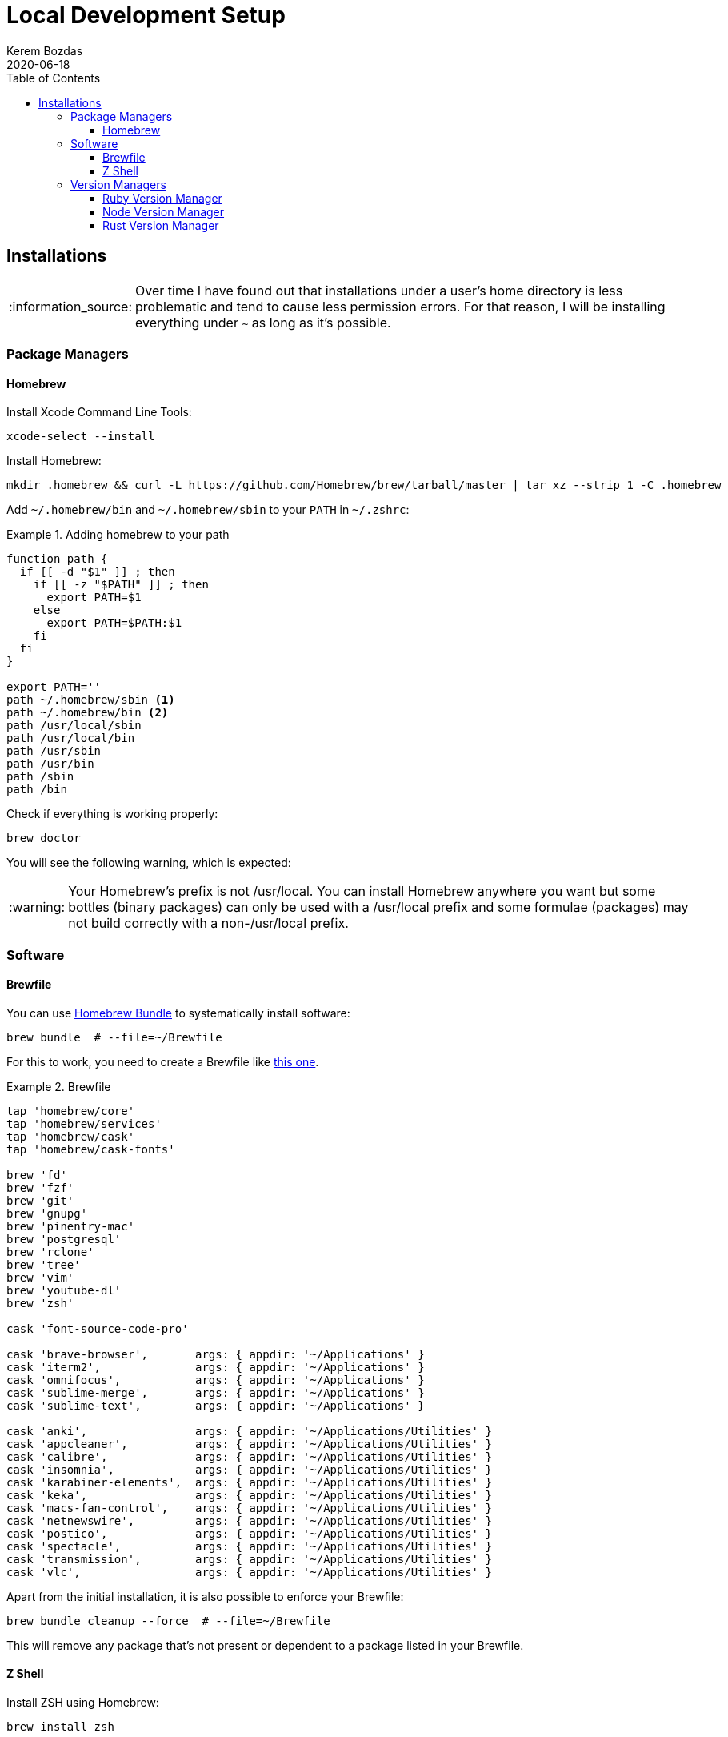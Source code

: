 = Local Development Setup
:author: Kerem Bozdas
:experimental:
:toc: left
:toclevels: 4
:icons: font
:autofit-option:
:source-highlighter: rouge
:rouge-style: github
:revdate: 2020-06-18
//:source-linenums-option:
:tip-caption: :bulb:
:note-caption: :information_source:
:important-caption: :heavy_exclamation_mark:
:caution-caption: :fire:
:warning-caption: :warning:


== Installations

[NOTE]
Over time I have found out that installations under a user's home directory
is less problematic and tend to cause less permission errors. For that reason,
I will be installing everything under `~` as long as it's possible.

=== Package Managers

==== Homebrew

Install Xcode Command Line Tools:

[source,sh]
----
xcode-select --install
----

Install Homebrew:

[source,sh]
----
mkdir .homebrew && curl -L https://github.com/Homebrew/brew/tarball/master | tar xz --strip 1 -C .homebrew
----

Add `~/.homebrew/bin` and `~/.homebrew/sbin` to your `PATH` in `~/.zshrc`:

.Adding homebrew to your path
====
[source,sh,highlight='12,13']
----
function path {
  if [[ -d "$1" ]] ; then
    if [[ -z "$PATH" ]] ; then
      export PATH=$1
    else
      export PATH=$PATH:$1
    fi
  fi
}

export PATH=''
path ~/.homebrew/sbin <1>
path ~/.homebrew/bin <2>
path /usr/local/sbin
path /usr/local/bin
path /usr/sbin
path /usr/bin
path /sbin
path /bin
----
====

Check if everything is working properly:

[source,sh]
----
brew doctor
----

You will see the following warning, which is expected:

[WARNING]
Your Homebrew's prefix is not /usr/local.
You can install Homebrew anywhere you want but some bottles (binary packages)
can only be used with a /usr/local prefix and some formulae (packages)
may not build correctly with a non-/usr/local prefix.

=== Software

==== Brewfile

You can use https://github.com/Homebrew/homebrew-bundle[Homebrew Bundle] to systematically install software:

[source,sh]
----
brew bundle  # --file=~/Brewfile
----

For this to work, you need to create a Brewfile like link:../config/Brewfile[this one].

.Brewfile
====
[source,rb]
----
tap 'homebrew/core'
tap 'homebrew/services'
tap 'homebrew/cask'
tap 'homebrew/cask-fonts'

brew 'fd'
brew 'fzf'
brew 'git'
brew 'gnupg'
brew 'pinentry-mac'
brew 'postgresql'
brew 'rclone'
brew 'tree'
brew 'vim'
brew 'youtube-dl'
brew 'zsh'

cask 'font-source-code-pro'

cask 'brave-browser',       args: { appdir: '~/Applications' }
cask 'iterm2',              args: { appdir: '~/Applications' }
cask 'omnifocus',           args: { appdir: '~/Applications' }
cask 'sublime-merge',       args: { appdir: '~/Applications' }
cask 'sublime-text',        args: { appdir: '~/Applications' }

cask 'anki',                args: { appdir: '~/Applications/Utilities' }
cask 'appcleaner',          args: { appdir: '~/Applications/Utilities' }
cask 'calibre',             args: { appdir: '~/Applications/Utilities' }
cask 'insomnia',            args: { appdir: '~/Applications/Utilities' }
cask 'karabiner-elements',  args: { appdir: '~/Applications/Utilities' }
cask 'keka',                args: { appdir: '~/Applications/Utilities' }
cask 'macs-fan-control',    args: { appdir: '~/Applications/Utilities' }
cask 'netnewswire',         args: { appdir: '~/Applications/Utilities' }
cask 'postico',             args: { appdir: '~/Applications/Utilities' }
cask 'spectacle',           args: { appdir: '~/Applications/Utilities' }
cask 'transmission',        args: { appdir: '~/Applications/Utilities' }
cask 'vlc',                 args: { appdir: '~/Applications/Utilities' }
----
====

Apart from the initial installation, it is also possible to enforce your Brewfile:

[source,sh]
----
brew bundle cleanup --force  # --file=~/Brewfile
----

This will remove any package that's not present or dependent to a package listed in your Brewfile.

==== Z Shell

Install ZSH using Homebrew:

----
brew install zsh
----

Install Antigen to manage plugins:

----
curl -L git.io/antigen > ~/.antigen.zsh
----

Get ZSH config files from my dotfiles repo:

----
curl -L https://git.io/fjgjN > ~/.zshrc
----

Switch non-admin user's shell to ZSH:

----
su - admin
sudo dscl . -create /Users/kerem UserShell /Users/kerem/.homebrew/bin/zsh <1>
----

<1> Replace `kerem` with your user

=== Version Managers

==== Ruby Version Manager

Import GPG Keys:

[source,sh]
----
gpg --keyserver hkp://keys.gnupg.net \
    --recv-keys 409B6B1796C275462A1703113804BB82D39DC0E3 7D2BAF1CF37B13E2069D6956105BD0E739499BDB
----

Download the Installer:

[source,sh]
----
\curl -O https://raw.githubusercontent.com/rvm/rvm/master/binscripts/rvm-installer
\curl -O https://raw.githubusercontent.com/rvm/rvm/master/binscripts/rvm-installer.asc
----

Verify Installer Signature:

[source,sh]
----
gpg --verify rvm-installer.asc
----

Run the Installer:

[source,sh]
----
bash rvm-installer --branch stable --ignore-dotfiles
----

Load RVM into shell session (update `.zshrc`):

[source,sh]
----
source ~/.rvm/scripts/rvm
----

Remove artifacts:

[source,sh]
----
rm rvm-installer
rm rvm-installer.asc
----

==== Node Version Manager

Clone the NVM repository:

[source,sh]
----
git clone https://github.com/nvm-sh/nvm.git ~/.nvm
----

Check out to the latest NVM version branch:

[source,sh]
----
cd ~/.nvm
git checkout v0.35.3
----

Load NVM into shell session (update `.zshrc`):

[source,sh]
----
export NVM_DIR=~/.nvm
source ~/.nvm/nvm.sh ~/.nvm/bash_completion
----

==== Rust Version Manager

Run installation script:

[source,sh]
----
curl --proto '=https' --tlsv1.2 -sSf https://sh.rustup.rs | sh -s -- --no-modify-path
----

Load rustup into shell session (update `.zshrc`):

[source,sh]
----
path ~/.cargo/bin
----
